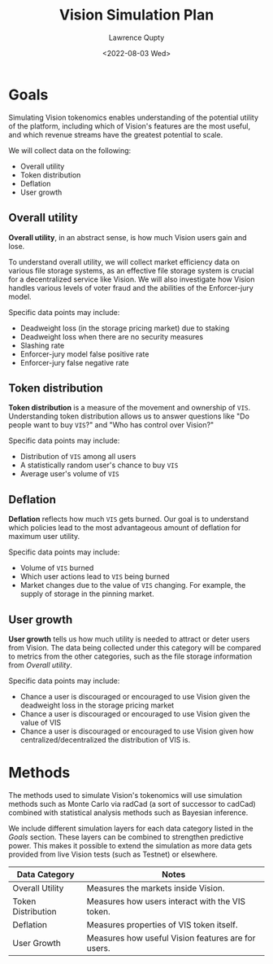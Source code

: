 #+title: Vision Simulation Plan
#+author: Lawrence Qupty
#+date: <2022-08-03 Wed>

* Goals

Simulating Vision tokenomics enables understanding of the potential utility of the platform, including which of Vision's features are the most useful, and which revenue streams have the greatest potential to scale.

We will collect data on the following:

- Overall utility
- Token distribution
- Deflation
- User growth

** Overall utility

*Overall utility*, in an abstract sense, is how much Vision users gain and lose.

To understand overall utility, we will collect market efficiency data on various file storage systems, as an effective file storage system is crucial for a decentralized service like Vision. We will also investigate how Vision handles various levels of voter fraud and the abilities of the Enforcer-jury model.

Specific data points may include:

- Deadweight loss (in the storage pricing market) due to staking
- Deadweight loss when there are no security measures
- Slashing rate
- Enforcer-jury model false positive rate
- Enforcer-jury false negative rate
  
** Token distribution

*Token distribution* is a measure of the movement and ownership of ~VIS~. Understanding token distribution allows us to answer questions like "Do people want to buy ~VIS~?" and "Who has control over Vision?"

Specific data points may include:

- Distribution of ~VIS~ among all users
- A statistically random user's chance to buy ~VIS~
- Average user's volume of ~VIS~
  
** Deflation

*Deflation* reflects how much ~VIS~ gets burned. Our goal is to understand which policies lead to the most advantageous amount of deflation for maximum user utility.

Specific data points may include:

- Volume of ~VIS~ burned
- Which user actions lead to ~VIS~ being burned
- Market changes due to the value of ~VIS~ changing. For example, the supply of storage in the pinning market.
  
** User growth

*User growth* tells us how much utility is needed to attract or deter users from Vision. The data being collected under this category will be compared to metrics from the other categories, such as the file storage information from [[Overall utility]]. 

Specific data points may include:

- Chance a user is discouraged or encouraged to use Vision given the deadweight loss in the storage pricing market
- Chance a user is discouraged or encouraged to use Vision given the value of VIS
- Chance a user is discouraged or encouraged to use Vision given how centralized/decentralized the distribution of VIS is.
  
* Methods

The methods used to simulate Vision's tokenomics will use simulation methods such as Monte Carlo via radCad (a sort of successor to cadCad) combined with statistical analysis methods such as Bayesian inference.

We include different simulation layers for each data category listed in the [[Goals]] section. These layers can be combined to strengthen predictive power. This makes it possible to extend the simulation as more data gets provided from live Vision tests (such as Testnet) or elsewhere.

| *Data Category*      | *Notes*                                              |
|--------------------+----------------------------------------------------|
| Overall Utility    | Measures the markets inside Vision.                |
|--------------------+----------------------------------------------------|
| Token Distribution | Measures how users interact with the VIS token.    |
|--------------------+----------------------------------------------------|
| Deflation          | Measures properties of VIS token itself.           |
|--------------------+----------------------------------------------------|
| User Growth        | Measures how useful Vision features are for users. |
